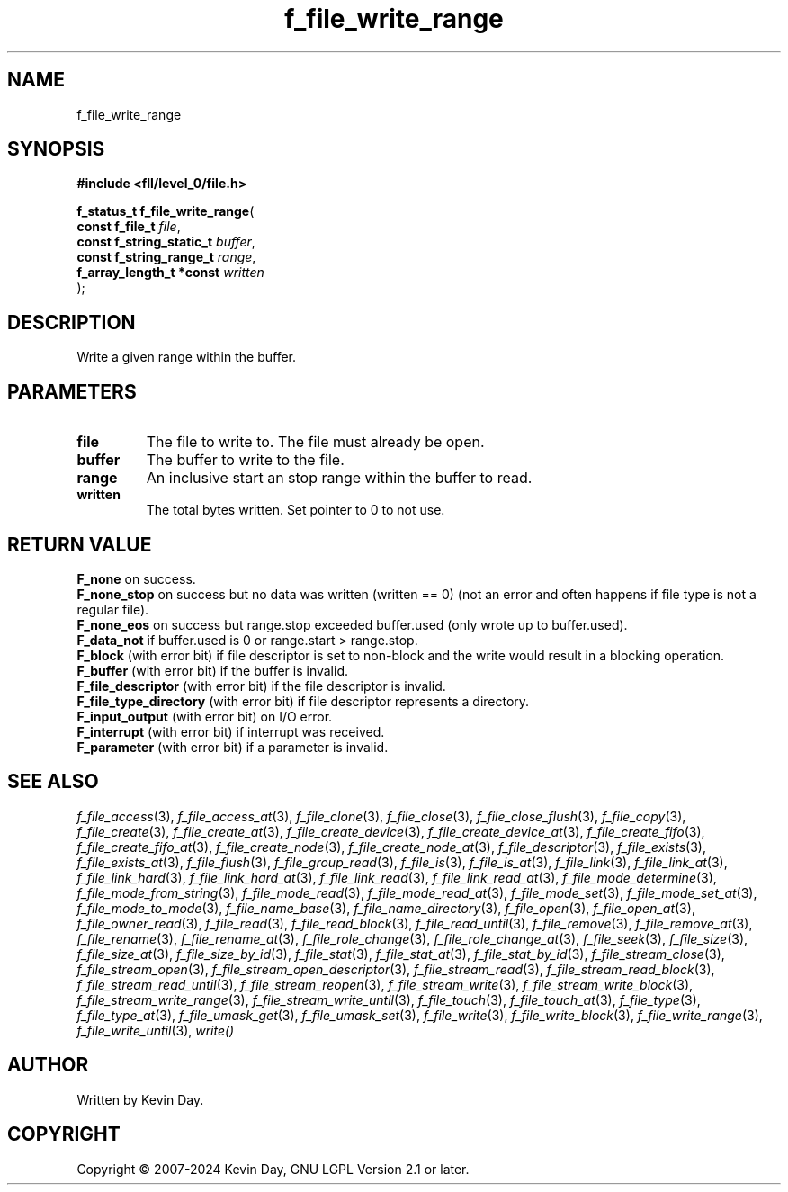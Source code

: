 .TH f_file_write_range "3" "February 2024" "FLL - Featureless Linux Library 0.6.10" "Library Functions"
.SH "NAME"
f_file_write_range
.SH SYNOPSIS
.nf
.B #include <fll/level_0/file.h>
.sp
\fBf_status_t f_file_write_range\fP(
    \fBconst f_file_t          \fP\fIfile\fP,
    \fBconst f_string_static_t \fP\fIbuffer\fP,
    \fBconst f_string_range_t  \fP\fIrange\fP,
    \fBf_array_length_t *const \fP\fIwritten\fP
);
.fi
.SH DESCRIPTION
.PP
Write a given range within the buffer.
.SH PARAMETERS
.TP
.B file
The file to write to. The file must already be open.

.TP
.B buffer
The buffer to write to the file.

.TP
.B range
An inclusive start an stop range within the buffer to read.

.TP
.B written
The total bytes written. Set pointer to 0 to not use.

.SH RETURN VALUE
.PP
\fBF_none\fP on success.
.br
\fBF_none_stop\fP on success but no data was written (written == 0) (not an error and often happens if file type is not a regular file).
.br
\fBF_none_eos\fP on success but range.stop exceeded buffer.used (only wrote up to buffer.used).
.br
\fBF_data_not\fP if buffer.used is 0 or range.start > range.stop.
.br
\fBF_block\fP (with error bit) if file descriptor is set to non-block and the write would result in a blocking operation.
.br
\fBF_buffer\fP (with error bit) if the buffer is invalid.
.br
\fBF_file_descriptor\fP (with error bit) if the file descriptor is invalid.
.br
\fBF_file_type_directory\fP (with error bit) if file descriptor represents a directory.
.br
\fBF_input_output\fP (with error bit) on I/O error.
.br
\fBF_interrupt\fP (with error bit) if interrupt was received.
.br
\fBF_parameter\fP (with error bit) if a parameter is invalid.
.SH SEE ALSO
.PP
.nh
.ad l
\fIf_file_access\fP(3), \fIf_file_access_at\fP(3), \fIf_file_clone\fP(3), \fIf_file_close\fP(3), \fIf_file_close_flush\fP(3), \fIf_file_copy\fP(3), \fIf_file_create\fP(3), \fIf_file_create_at\fP(3), \fIf_file_create_device\fP(3), \fIf_file_create_device_at\fP(3), \fIf_file_create_fifo\fP(3), \fIf_file_create_fifo_at\fP(3), \fIf_file_create_node\fP(3), \fIf_file_create_node_at\fP(3), \fIf_file_descriptor\fP(3), \fIf_file_exists\fP(3), \fIf_file_exists_at\fP(3), \fIf_file_flush\fP(3), \fIf_file_group_read\fP(3), \fIf_file_is\fP(3), \fIf_file_is_at\fP(3), \fIf_file_link\fP(3), \fIf_file_link_at\fP(3), \fIf_file_link_hard\fP(3), \fIf_file_link_hard_at\fP(3), \fIf_file_link_read\fP(3), \fIf_file_link_read_at\fP(3), \fIf_file_mode_determine\fP(3), \fIf_file_mode_from_string\fP(3), \fIf_file_mode_read\fP(3), \fIf_file_mode_read_at\fP(3), \fIf_file_mode_set\fP(3), \fIf_file_mode_set_at\fP(3), \fIf_file_mode_to_mode\fP(3), \fIf_file_name_base\fP(3), \fIf_file_name_directory\fP(3), \fIf_file_open\fP(3), \fIf_file_open_at\fP(3), \fIf_file_owner_read\fP(3), \fIf_file_read\fP(3), \fIf_file_read_block\fP(3), \fIf_file_read_until\fP(3), \fIf_file_remove\fP(3), \fIf_file_remove_at\fP(3), \fIf_file_rename\fP(3), \fIf_file_rename_at\fP(3), \fIf_file_role_change\fP(3), \fIf_file_role_change_at\fP(3), \fIf_file_seek\fP(3), \fIf_file_size\fP(3), \fIf_file_size_at\fP(3), \fIf_file_size_by_id\fP(3), \fIf_file_stat\fP(3), \fIf_file_stat_at\fP(3), \fIf_file_stat_by_id\fP(3), \fIf_file_stream_close\fP(3), \fIf_file_stream_open\fP(3), \fIf_file_stream_open_descriptor\fP(3), \fIf_file_stream_read\fP(3), \fIf_file_stream_read_block\fP(3), \fIf_file_stream_read_until\fP(3), \fIf_file_stream_reopen\fP(3), \fIf_file_stream_write\fP(3), \fIf_file_stream_write_block\fP(3), \fIf_file_stream_write_range\fP(3), \fIf_file_stream_write_until\fP(3), \fIf_file_touch\fP(3), \fIf_file_touch_at\fP(3), \fIf_file_type\fP(3), \fIf_file_type_at\fP(3), \fIf_file_umask_get\fP(3), \fIf_file_umask_set\fP(3), \fIf_file_write\fP(3), \fIf_file_write_block\fP(3), \fIf_file_write_range\fP(3), \fIf_file_write_until\fP(3), \fIwrite()\fP
.ad
.hy
.SH AUTHOR
Written by Kevin Day.
.SH COPYRIGHT
.PP
Copyright \(co 2007-2024 Kevin Day, GNU LGPL Version 2.1 or later.
